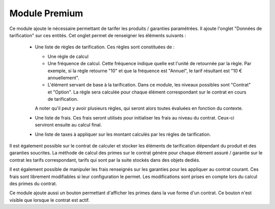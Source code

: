 Module Premium
==============

Ce module ajoute le nécessaire permettant de tarifer les produits / garanties
paramétrées. Il ajoute l'onglet "Données de tarification" sur ces entités. Cet
onglet permet de renseigner les éléments suivants :

 * Une liste de règles de tarification. Ces règles sont constituées de :

   - Une règle de calcul

   - Une fréquence de calcul. Cette fréquence indique quelle est l'unité de
     retournée par la règle. Par exemple, si la règle retourne "10" et que la
     fréquence est "Annuel", le tarif résultant est "10 € annuellement".

   - L'élément servant de base à la tarification. Dans ce module, les niveaux
     possibles sont "Contrat" et "Option". La règle sera calculée pour chaque
     élément correspondant sur le contrat en cours de tarification.

   A noter qu'il peut y avoir plusieurs règles, qui seront alors toutes
   évaluées en fonction du contexte.

 * Une liste de frais. Ces frais seront utilisés pour initialiser les frais au
   niveau du contrat. Ceux-ci serviront ensuite au calcul final.

 * Une liste de taxes à appliquer sur les montant calculés par les règles de
   tarification.

Il est également possible sur le contrat de calculer et stocker les
éléments de tarification dépendant du produit et des garanties soucrites. La
méthode de calcul des primes sur le contrat génère pour chaque élément assuré /
garantie sur le contrat les tarifs correspondant, tarifs qui sont par la suite
stockés dans des objets dediés.

Il est également possible de manipuler les frais renseignés sur les
garanties pour les appliquer au contrat courant. Ces frais sont librement
modifiables si leur configuration le permet. Les modifications sont prises en
compte lors du calcul des primes du contrat.

Ce module ajoute aussi un bouton permettant d'afficher les primes dans la vue
forme d'un contrat. Ce bouton n'est visible que lorsque le contrat est actif.
